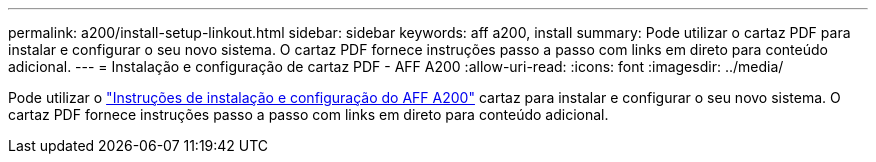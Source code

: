 ---
permalink: a200/install-setup-linkout.html 
sidebar: sidebar 
keywords: aff a200, install 
summary: Pode utilizar o cartaz PDF para instalar e configurar o seu novo sistema. O cartaz PDF fornece instruções passo a passo com links em direto para conteúdo adicional. 
---
= Instalação e configuração de cartaz PDF - AFF A200
:allow-uri-read: 
:icons: font
:imagesdir: ../media/


[role="lead"]
Pode utilizar o link:https://library.netapp.com/ecm/ecm_download_file/ECMLP2573725["Instruções de instalação e configuração do AFF A200"^] cartaz para instalar e configurar o seu novo sistema. O cartaz PDF fornece instruções passo a passo com links em direto para conteúdo adicional.
